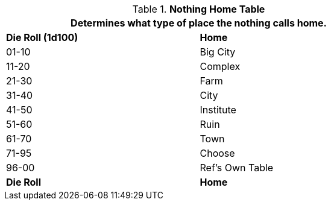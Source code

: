 // Table 8.13 Nothing Origin
.*Nothing Home Table*
[width="75%",cols="^,<",frame="all", stripes="even"]
|===
2+<|Determines what type of place the nothing calls home.

s|Die Roll (1d100)
s|Home

|01-10
|Big City

|11-20
|Complex

|21-30
|Farm

|31-40
|City

|41-50
|Institute

|51-60
|Ruin

|61-70
|Town

|71-95
|Choose

|96-00
|Ref's Own Table

s|Die Roll
s|Home
|===
